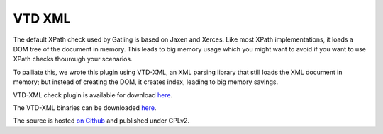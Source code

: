 #######
VTD XML
#######

The default XPath check used by Gatling is based on Jaxen and Xerces.
Like most XPath implementations, it loads a DOM tree of the document in memory. This leads to big memory usage which you might want to avoid if you want to use XPath checks thourough your scenarios.

To palliate this, we wrote this plugin using VTD-XML, an XML parsing library that still loads the XML document in memory; but instead of creating the DOM, it creates index, leading to big memory savings.

VTD-XML check plugin is available for download `here <http://goo.gl/6KdrK>`__.

The VTD-XML binaries can be downloaded `here <http://vtd-xml.sourceforge.net>`__.

The source is hosted `on Github <https://github.com/excilys/gatling-vtd/>`__ and published under GPLv2.